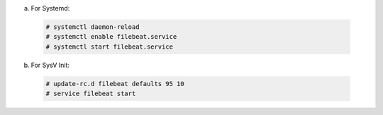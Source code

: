 .. Copyright (C) 2019 Wazuh, Inc.

a) For Systemd:

  .. code-block:: console

    # systemctl daemon-reload
    # systemctl enable filebeat.service
    # systemctl start filebeat.service

b) For SysV Init:

  .. code-block:: console

    # update-rc.d filebeat defaults 95 10
    # service filebeat start

.. End of include file

